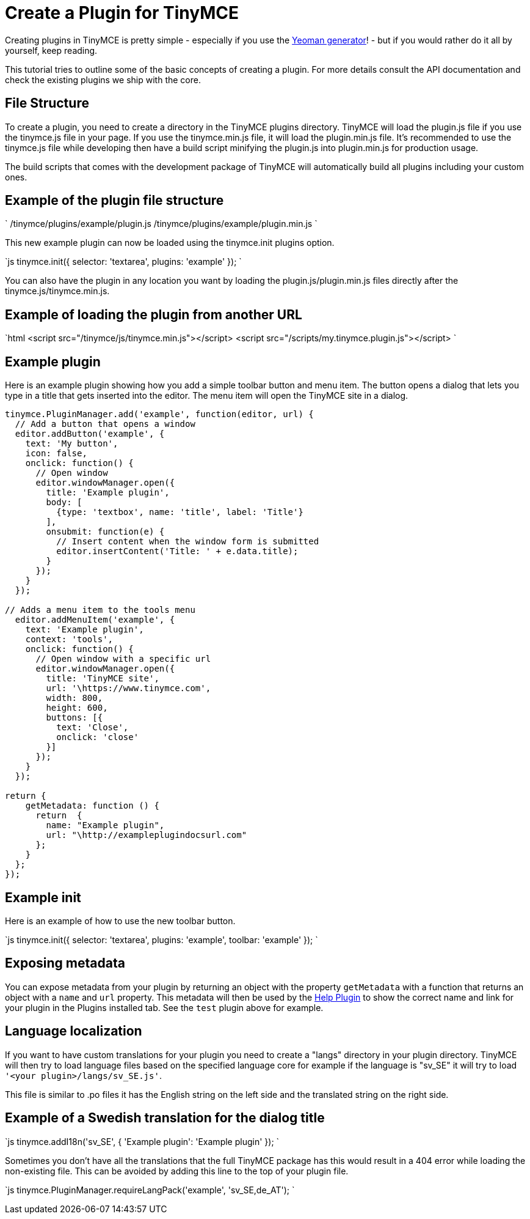 = Create a Plugin for TinyMCE
:description: A short introduction to creating plugins for TinyMCE along with an example plugin.
:description_short: Introducing plugin creation, with an example.
:keywords: plugin plugin.js plugin.min.js tinymce.js
:title_nav: Create a Plugin

Creating plugins in TinyMCE is pretty simple - especially if you use the link:{baseurl}/advanced/yeoman-generator/[Yeoman generator]! - but if you would rather do it all by yourself, keep reading.

This tutorial tries to outline some of the basic concepts of creating a plugin. For more details consult the API documentation and check the existing plugins we ship with the core.

== File Structure

To create a plugin, you need to create a directory in the TinyMCE plugins directory. TinyMCE will load the plugin.js file if you use the tinymce.js file in your page. If you use the tinymce.min.js file, it will load the plugin.min.js file. It's recommended to use the tinymce.js file while developing then have a build script minifying the plugin.js into plugin.min.js for production usage.

The build scripts that comes with the development package of TinyMCE will automatically build all plugins including your custom ones.

== Example of the plugin file structure

`
/tinymce/plugins/example/plugin.js
/tinymce/plugins/example/plugin.min.js
`

This new example plugin can now be loaded using the tinymce.init plugins option.

`js
tinymce.init({
  selector: 'textarea',
  plugins: 'example'
});
`

You can also have the plugin in any location you want by loading the plugin.js/plugin.min.js files directly after the tinymce.js/tinymce.min.js.

== Example of loading the plugin from another URL

`html
<script src="/tinymce/js/tinymce.min.js"></script>
<script src="/scripts/my.tinymce.plugin.js"></script>
`

== Example plugin

Here is an example plugin showing how you add a simple toolbar button and menu item. The button opens a dialog that lets you type in a title that gets inserted into the editor. The menu item will open the TinyMCE site in a dialog.

```js
tinymce.PluginManager.add('example', function(editor, url) {
  // Add a button that opens a window
  editor.addButton('example', {
    text: 'My button',
    icon: false,
    onclick: function() {
      // Open window
      editor.windowManager.open({
        title: 'Example plugin',
        body: [
          {type: 'textbox', name: 'title', label: 'Title'}
        ],
        onsubmit: function(e) {
          // Insert content when the window form is submitted
          editor.insertContent('Title: ' + e.data.title);
        }
      });
    }
  });

// Adds a menu item to the tools menu
  editor.addMenuItem('example', {
    text: 'Example plugin',
    context: 'tools',
    onclick: function() {
      // Open window with a specific url
      editor.windowManager.open({
        title: 'TinyMCE site',
        url: '\https://www.tinymce.com',
        width: 800,
        height: 600,
        buttons: [{
          text: 'Close',
          onclick: 'close'
        }]
      });
    }
  });

return {
    getMetadata: function () {
      return  {
        name: "Example plugin",
        url: "\http://exampleplugindocsurl.com"
      };
    }
  };
});
```

== Example init

Here is an example of how to use the new toolbar button.

`js
tinymce.init({
  selector: 'textarea',
  plugins: 'example',
  toolbar: 'example'
});
`

== Exposing metadata

You can expose metadata from your plugin by returning an object with the property `getMetadata` with a function that returns an object with a `name` and `url` property. This metadata will then be used by the link:{baseurl}/plugins/help/[Help Plugin] to show the correct name and link for your plugin in the Plugins installed tab. See the `test` plugin above for example.

== Language localization

If you want to have custom translations for your plugin you need to create a "langs" directory in your plugin directory. TinyMCE will then try to load language files based on the specified language core for example if the language is "sv_SE" it will try to load `'<your plugin>/langs/sv_SE.js'`.

This file is similar to .po files it has the English string on the left side and the translated string on the right side.

== Example of a Swedish translation for the dialog title

`js
tinymce.addI18n('sv_SE', {
  'Example plugin': 'Example plugin'
});
`

Sometimes you don't have all the translations that the full TinyMCE package has this would result in a 404 error while loading the non-existing file. This can be avoided by adding this line to the top of your plugin file.

`js
tinymce.PluginManager.requireLangPack('example', 'sv_SE,de_AT');
`
